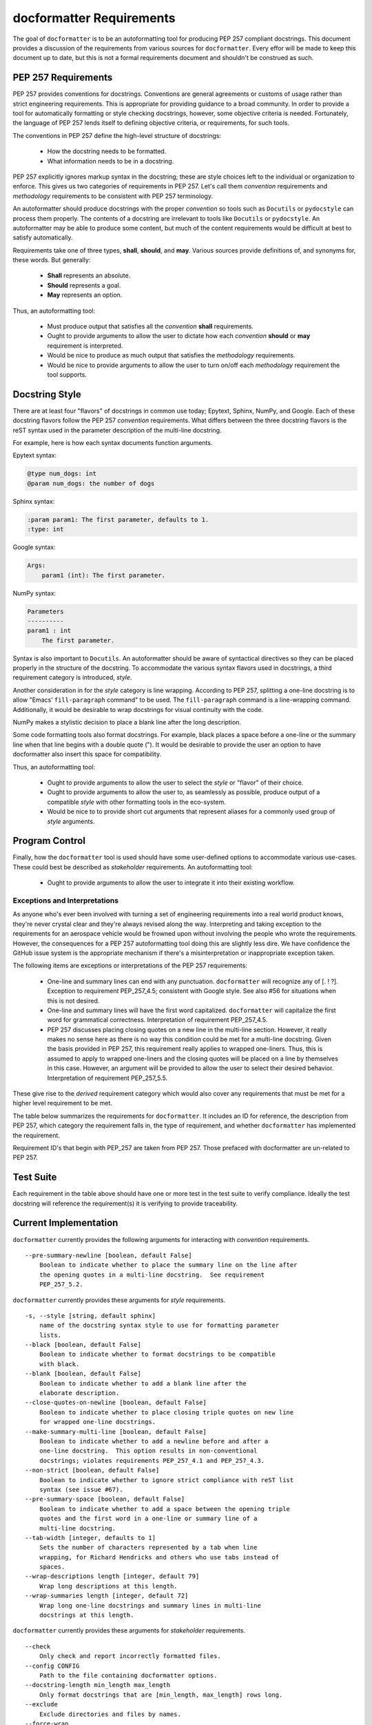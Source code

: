 =========================
docformatter Requirements
=========================

The goal of ``docformatter`` is to be an autoformatting tool for producing
PEP 257 compliant docstrings.  This document provides a discussion of the
requirements from various sources for ``docformatter``.  Every effor will be
made to keep this document up to date, but this is not a formal requirements
document and shouldn't be construed as such.

PEP 257 Requirements
--------------------

PEP 257 provides conventions for docstrings.  Conventions are general agreements
or customs of usage rather than strict engineering requirements.  This is
appropriate for providing guidance to a broad community.  In order to provide a
tool for automatically formatting or style checking docstrings, however, some
objective criteria is needed.  Fortunately, the language of PEP 257 lends
itself to defining objective criteria, or requirements, for such tools.

The conventions in PEP 257 define the high-level structure of docstrings:

    * How the docstring needs to be formatted.
    * What information needs to be in a docstring.

PEP 257 explicitly ignores markup syntax in the docstring; these are style
choices left to the individual or organization to enforce.  This gives us two
categories of requirements in PEP 257.  Let's call them  *convention*
requirements and *methodology* requirements to be consistent with PEP 257
terminology.

An autoformatter should produce docstrings with the proper *convention* so tools
such as ``Docutils`` or ``pydocstyle`` can process them properly.  The
contents of a docstring are irrelevant to tools like ``Docutils`` or
``pydocstyle``.  An autoformatter may be able to produce some content, but
much of the content requirements would be difficult at best to satisfy
automatically.

Requirements take one of three types, **shall**, **should**, and **may**.
Various sources provide definitions of, and synonyms for, these words.  But
generally:

    * **Shall** represents an absolute.
    * **Should** represents a goal.
    * **May** represents an option.

Thus, an autoformatting tool:

    * Must produce output that satisfies all the *convention* **shall** requirements.
    * Ought to provide arguments to allow the user to dictate how each *convention* **should** or **may** requirement is interpreted.
    * Would be nice to produce as much output that satisfies the *methodology* requirements.
    * Would be nice to provide arguments to allow the user to turn on/off each *methodology* requirement the tool supports.

Docstring Style
---------------

There are at least four "flavors" of docstrings in common use today;
Epytext, Sphinx, NumPy, and Google.  Each of these docstring flavors follow the
PEP 257 *convention* requirements.  What differs between the three docstring
flavors is the reST syntax used in the parameter description of the multi-line
docstring.

For example, here is how each syntax documents function arguments.

Epytext syntax:

.. code-block::

    @type num_dogs: int
    @param num_dogs: the number of dogs

Sphinx syntax:

.. code-block::

    :param param1: The first parameter, defaults to 1.
    :type: int

Google syntax:

.. code-block::

    Args:
        param1 (int): The first parameter.

NumPy syntax:

.. code-block::

    Parameters
    ----------
    param1 : int
        The first parameter.

Syntax is also important to ``Docutils``.  An autoformatter should be aware of
syntactical directives so they can be placed properly in the structure of the
docstring.  To accommodate the various syntax flavors used in docstrings, a
third requirement category is introduced, *style*.

Another consideration in for the *style* category is line wrapping.
According to PEP 257, splitting a one-line docstring is to allow "Emacs’
``fill-paragraph`` command" to be used.  The ``fill-paragraph`` command is a
line-wrapping command.  Additionally, it would be desirable to wrap
docstrings for visual continuity with the code.

NumPy makes a stylistic decision to place a blank line after the long
description.

Some code formatting tools also format docstrings.  For example, black places
a space before a one-line or the summary line when that line begins with a
double quote (").  It would be desirable to provide the user an option to
have docformatter also insert this space for compatibility.

Thus, an autoformatting tool:

    * Ought to provide arguments to allow the user to select the *style* or "flavor" of their choice.
    * Ought to provide arguments to allow the user to, as seamlessly as possible, produce output of a compatible *style* with other formatting tools in the eco-system.
    * Would be nice to to provide short cut arguments that represent aliases for a commonly used group of *style* arguments.

Program Control
---------------

Finally, how the ``docformatter`` tool is used should have some user-defined
options to accommodate various use-cases.  These could best be described as
*stakeholder* requirements.  An autoformatting tool:

    * Ought to provide arguments to allow the user to integrate it into their existing workflow.

Exceptions and Interpretations
``````````````````````````````
As anyone who's ever been involved with turning a set of engineering
requirements into a real world product knows, they're never crystal clear and
they're always revised along the way.  Interpreting and taking exception to
the requirements for an aerospace vehicle would be frowned upon without
involving the people who wrote the requirements.  However, the consequences
for a PEP 257 autoformatting tool doing this are slightly less dire.  We have
confidence the GitHub issue system is the appropriate mechanism if there's a
misinterpretation or inappropriate exception taken.

The following items are exceptions or interpretations of the PEP 257
requirements:

    * One-line and summary lines can end with any punctuation.  ``docformatter`` will recognize any of [. ! ?].  Exception to requirement PEP_257_4.5; consistent with Google style.  See also #56 for situations when this is not desired.
    * One-line and summary lines will have the first word capitalized.  ``docformatter`` will capitalize the first word for grammatical correctness.  Interpretation of requirement PEP_257_4.5.
    * PEP 257 discusses placing closing quotes on a new line in the multi-line section.  However, it really makes no sense here as there is no way this condition could be met for a multi-line docstring.  Given the basis provided in PEP 257, this requirement really applies to wrapped one-liners.  Thus, this is assumed to apply to wrapped one-liners and the closing quotes will be placed on a line by themselves in this case.  However, an argument will be provided to allow the user to select their desired behavior.  Interpretation of requirement PEP_257_5.5.

These give rise to the *derived* requirement category which would also cover
any requirements that must be met for a higher level requirement to be met.

The table below summarizes the requirements for ``docformatter``.  It
includes an ID for reference, the description from PEP 257, which category
the requirement falls in, the type of requirement, and whether
``docformatter`` has implemented the requirement.

.. csv-table:: **PEP 257 Requirements Summary**
    :align: left
    :header: " ID", " Requirement", " Category", " Type", " Implemented"
    :quote: '
    :widths: auto

    ' PEP_257_1','Always use """triple double quotes"""',' Convention',' Shall',' Yes'
    ' PEP_257_2','Use r"""raw triple double quotes""" if you use backslashes.',' Convention',' Shall',' Yes'
    ' PEP_257_3','Use u"""unicode triple double quotes""" for unicode docstrings.',' Convention',' Shall',' Yes'
    ' PEP_257_4','**One-line docstrings:**'
    ' PEP_257_4.1',' Should fit on a single line.',' Convention',' Should',' Yes'
    ' PEP_257_4.2',' Use triple quotes.',' Convention',' Shall',' Yes'
    ' PEP_257_4.3',' Closing quotes are on the same line as opening quotes.',' Convention',' Shall',' Yes'
    ' PEP_257_4.4',' No blank line before or after the docstring.',' Convention',' Shall',' Yes'
    ' PEP_257_4.5',' Is a phrase ending in a period.',' Convention',' Shall',' Yes'
    ' docformatter_4.5.1', ' One-line docstrings may end in any of the following punctuation marks [. ! ?]', ' Derived', ' May', ' Yes'
    ' docformatter_4.5.2', ' One-line docstrings will have the first word capitalized.', ' Derived', ' Shall', ' Yes'
    ' docformatter_4.5.2.1', ' First words in one-line docstrings that are variables or filenames shall remain unchanged.', ' Derived', ' Shall', ' Yes [PR #185, #188]'
    ' docformatter_4.5.2.2', ' First words in one-line docstrings that are user-specified to not be capitalized shall remain unchanged.', ' Derived', ' Shall', ' Yes [PR #194]'
    ' docformatter_4.5.3', ' Shall not place a newline after the first line of a wrapped one-line docstring.' ' Derived', ' Shall', ' Yes [PR #179]'
    ' PEP_257_5','**Multi-line docstrings:**'
    ' PEP_257_5.1',' A summary is just like a one-line docstring.',' Convention',' Shall',' Yes'
    ' docformatter_5.1.1', ' The summary line shall satisfy all the requirements of a one-line docstring.', ' Derived', ' Shall', ' Yes'
    ' PEP_257_5.2',' The summary line may be on the same line as the opening quotes or the next line.',' Convention',' May',' Yes, with option'
    ' PEP_257_5.3',' A blank line.', ' Convention', ' Shall',' Yes'
    ' PEP_257_5.4',' A more elaborate description.',' Convention',' Shall',' Yes'
    ' PEP_257_5.5',' Place the closing quotes on a line by themselves unless the entire docstring fits on a line.',' Convention',' Shall',' Yes, with option'
    ' docformatter_5.5.1', ' An argument should be provided to allow the user to choose where the closing quotes are placed for one-line docstrings.', ' Derived', ' Should', ' Yes [*PR #104*]'
    ' PEP_257_5.6',' Indented the same as the quotes at its first line.',' Convention',' Shall',' Yes'
    ' PEP_257_6','**Class  docstrings:**'
    ' PEP_257_6.1',' Insert blank line after.',' Convention',' Shall',' Yes'
    ' PEP_257_6.2',' Summarize its behavior.',' Methodology',' Should',' No'
    ' PEP_257_6.3',' List the public methods and instance variables.',' Methodology',' Should',' No'
    ' PEP_257_6.4',' List subclass interfaces separately.',' Methodology',' Should',' No'
    ' PEP_257_6.5',' Class constructor should be documented in the __init__ method docstring.',' Methodology',' Should',' No'
    ' PEP_257_6.6',' Use the verb "override" to indicate that a subclass method replaces a superclass method.',' Methodology',' Should',' No'
    ' PEP_257_6.7',' Use the verb "extend" to indicate that a subclass method calls the superclass method and then has additional behavior.', ' Methodology',' Should',' No'
    ' PEP_257_7','**Script docstring:**'
    ' PEP_257_7.1',' Should be usable as its "usage" message.',' Methodology',' Should',' No'
    ' PEP_257_7.2',' Should document the scripts function and command line syntax, environment variables, and files.',' Methodology',' Should',' No'
    ' PEP_257_8','**Module and Package docstrings:**'
    ' PEP_257_8.1',' List classes, exceptions, and functions that are exported by the module with a one-line summary of each.',' Methodology',' Should',' No'
    ' PEP_257_9','**Function and Method docstrings:**'
    ' PEP_257_9.1',' Summarize its behavior.',' Methodology',' Should',' No'
    ' PEP_257_9.2',' Document its arguments, return values(s), side effects, exceptions raised, and restrictions on when it can be called.',' Methodology',' Should',' No'
    ' PEP_257_9.3',' Optional arguments should be indicated.',' Methodology',' Should',' No'
    ' PEP_257_9.4',' Should be documented whether keyword arguments are part of the interface.',' Methodology',' Should',' No'
    ' docformatter_10', '**docstring Syntax**'
    ' docformatter_10.1', ' Should wrap docstrings at n characters.', ' Style', ' Should', ' Yes'
    ' docformatter_10.1.1', ' Shall not wrap lists, syntax directive statements, or literal blocks', ' Derived', ' Shall', ' Yes'
    ' docformatter_10.1.1.1', ' Should allow wrapping of lists and syntax directive statements.', ' Stakeholder', ' Should', ' Yes [*PR #5*, *PR #93*]'
    ' docformatter_10.1.2', ' Should allow/disallow wrapping of one-line docstrings.', ' Derived', ' Should', ' No'
    ' docformatter_10.1.3', ' Shall not wrap links that exceed the wrap length.', ' Derived', ' Shall', ' Yes [*PR #114*]'
    ' docformatter_10.1.3.1', ' Shall maintain in-line links on one line even if the resulting line exceeds wrap length.', ' Derived', ' Shall', ' Yes [*PR #152*]'
    ' docformatter_10.1.3.2', ' Shall not place a newline between description text and a wrapped link.', ' Derived', ' Shall', ' Yes [PR #182]'
    ' docformatter_10.2', ' Should format docstrings using NumPy style.', ' Style', ' Should', ' No'
    ' docformatter_10.2.1', ' Shall ignore docstrings in other styles when using NumPy style.', ' Shall', ' Yes'
    ' docformatter_10.2.2', ' Shall wrap NumPy-style parameter descriptions that exceed wrap length when using NumPy style.', ' Shall', ' No'
    ' docformatter_10.3', ' Should format docstrings using Google style.', ' Style', ' Should', ' No'
    ' docformatter_10.3.1', ' Shall ignore docstrings in other styles when using Google style.', ' Shall', ' Yes'
    ' docformatter_10.3.2', ' Shall wrap Google-style parameter descriptions that exceed wrap length when using Google style.', ' Shall', ' No'
    ' docformatter_10.4', ' Should format docstrings using Sphinx style.', ' Style', ' Should', ' Yes'
    ' docformatter_10.4.1', ' Shall ignore docstrings in other styles when using Sphinx style.', ' Shall', ' Yes'
    ' docformatter_10.4.2', ' Shall wrap Sphinx-style parameter descriptions that exceed wrap length when using Sphinx style.', ' Shall', ' Yes'
    ' docformatter_10.5', ' Should format docstrings compatible with black.', ' Style', ' Should', ' Yes [PR #192]'
    ' docformatter_10.5.1', ' Should wrap summaries at 88 characters by default in black mode.', ' Style', ' Should', ' Yes'
    ' docformatter_10.5.2', ' Should wrap descriptions at 88 characters by default in black mode.', ' Style', ' Should', ' Yes'
    ' docformatter_10.5.3', ' Should insert a space before the first word in the summary if that word is quoted when in black mode.', ' Style', ' Should', ' Yes'
    ' docformatter_10.5.4', ' Default black mode options should be over-rideable by passing arguments or using configuration files.', ' Style', ' Should', ' Yes'
    ' docformatter_10.6', ' Should format docstrings using Epytext style.', ' Style', ' Should', ' Yes'
    ' docformatter_10.6.1', ' Shall ignore docstrings in other styles when using Epytext style.', ' Shall', ' Yes'
    ' docformatter_10.6.2', ' Shall wrap Epytext-style parameter descriptions that exceed wrap length when using Epytext style.', ' Shall', ' Yes'
    ' docformatter_11', '**Program Control**'
    ' docformatter_11.1', ' Should check formatting and report incorrectly documented docstrings.', ' Stakeholder', ' Should', ' Yes [*PR #32*]'
    ' docformatter_11.2', ' Should fix formatting and save changes to file.', ' Stakeholder', ' Should', ' Yes'
    ' docformatter_11.3', ' Should only format docstrings that are [minimum, maximum] lines long.', ' Stakeholder', ' Should', ' Yes [*PR #63*]'
    ' docformatter_11.4', ' Should only format docstrings found between [start, end] lines in the file.', ' Stakeholder', ' Should', ' Yes [*PR #7*}'
    ' docformatter_11.5', ' Should exclude processing directories and files by name.', ' Stakeholder', ' Should', ' Yes'
    ' docformatter_11.6', ' Should recursively search directories for files to check and format.', ' Stakeholder', ' Should', ' Yes [*PR #44*]'
    ' docformatter_11.7', ' Should be able to store configuration options in a configuration file.', ' Stakeholder', ' Should', ' Yes [*PR #77*]'
    ' docformatter_11.7.1', ' Command line options shall take precedence over configuration file options.', ' Derived', ' Shall', ' Yes'
    ' docformatter_11.8',' Should read docstrings from stdin and report results to stdout.', ' Stakeholder', ' Should', ' Yes [*PR #8*]'

Requirement ID's that begin with PEP_257 are taken from PEP 257.  Those
prefaced with docformatter are un-related to PEP 257.

Test Suite
----------

Each requirement in the table above should have one or more test in the test
suite to verify compliance.  Ideally the test docstring will reference the
requirement(s) it is verifying to provide traceability.

Current Implementation
----------------------

``docformatter`` currently provides the following arguments for interacting
with *convention* requirements.
::

    --pre-summary-newline [boolean, default False]
        Boolean to indicate whether to place the summary line on the line after
        the opening quotes in a multi-line docstring.  See requirement
        PEP_257_5.2.

``docformatter`` currently provides these arguments for *style* requirements.
::

    -s, --style [string, default sphinx]
        name of the docstring syntax style to use for formatting parameter
        lists.
    --black [boolean, default False]
        Boolean to indicate whether to format docstrings to be compatible
        with black.
    --blank [boolean, default False]
        Boolean to indicate whether to add a blank line after the
        elaborate description.
    --close-quotes-on-newline [boolean, default False]
        Boolean to indicate whether to place closing triple quotes on new line
        for wrapped one-line docstrings.
    --make-summary-multi-line [boolean, default False]
        Boolean to indicate whether to add a newline before and after a
        one-line docstring.  This option results in non-conventional
        docstrings; violates requirements PEP_257_4.1 and PEP_257_4.3.
    --non-strict [boolean, default False]
        Boolean to indicate whether to ignore strict compliance with reST list
        syntax (see issue #67).
    --pre-summary-space [boolean, default False]
        Boolean to indicate whether to add a space between the opening triple
        quotes and the first word in a one-line or summary line of a
        multi-line docstring.
    --tab-width [integer, defaults to 1]
        Sets the number of characters represented by a tab when line
        wrapping, for Richard Hendricks and others who use tabs instead of
        spaces.
    --wrap-descriptions length [integer, default 79]
        Wrap long descriptions at this length.
    --wrap-summaries length [integer, default 72]
        Wrap long one-line docstrings and summary lines in multi-line
        docstrings at this length.

``docformatter`` currently provides these arguments for *stakeholder* requirements.
::

    --check
        Only check and report incorrectly formatted files.
    --config CONFIG
        Path to the file containing docformatter options.
    --docstring-length min_length max_length
        Only format docstrings that are [min_length, max_length] rows long.
    --exclude
        Exclude directories and files by names.
    --force-wrap
        Force descriptions to be wrapped even if it may result in a mess.
        This should likely be removed after implementing the syntax option.
    --in-place
        Make changes to files instead of printing diffs.
    --range start end
        Only format docstrings that are between [start, end] rows in the file.
    --recursive
        Drill down directories recursively.

Arguments Needed for Future Releases
------------------------------------

The following are new arguments that are needed to implement **should** or
**may** *convention* requirements:
::

    --wrap-one-line [boolean, default False]
        Boolean to indicate whether to wrap one-line docstrings.  Provides
        option for requirement PEP_257_4.1.

Issue and Version Management
----------------------------

As bug reports and feature requests arise in the GitHub issue system, these
will need to be prioritized.  The requirement categories, coupled with the
urgency of the issue reported can be used to provide the general
prioritization scheme:

    * Priority 1: *convention* **bug**
    * Priority 2: *style* **bug**
    * Priority 3: *stakeholder* **bug**
    * Priority 4: *convention* **enhancement**
    * Priority 5: *style* **enhancement**
    * Priority 6: *stakeholder* **enhancement**
    * Priority 7: **chore**

Integration of a bug fix will result in a patch version bump (i.e., 1.5.0 ->
1.5.1).  Integration of one or more enhancements will result in a minor
version bump (i.e., 1.5.0 -> 1.6.0).  One or more release candidates will be
provided for each minor or major version bump.  These will be indicated by
appending `-rcX` to the version number, where the X is the release candidate
number beginning with 1.  Release candidates will not be uploaded to PyPi,
but will be made available via GitHub Releases.
